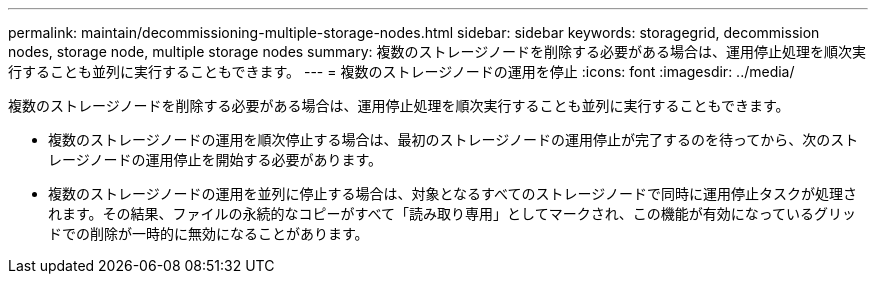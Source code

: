 ---
permalink: maintain/decommissioning-multiple-storage-nodes.html 
sidebar: sidebar 
keywords: storagegrid, decommission nodes, storage node, multiple storage nodes 
summary: 複数のストレージノードを削除する必要がある場合は、運用停止処理を順次実行することも並列に実行することもできます。 
---
= 複数のストレージノードの運用を停止
:icons: font
:imagesdir: ../media/


[role="lead"]
複数のストレージノードを削除する必要がある場合は、運用停止処理を順次実行することも並列に実行することもできます。

* 複数のストレージノードの運用を順次停止する場合は、最初のストレージノードの運用停止が完了するのを待ってから、次のストレージノードの運用停止を開始する必要があります。
* 複数のストレージノードの運用を並列に停止する場合は、対象となるすべてのストレージノードで同時に運用停止タスクが処理されます。その結果、ファイルの永続的なコピーがすべて「読み取り専用」としてマークされ、この機能が有効になっているグリッドでの削除が一時的に無効になることがあります。

